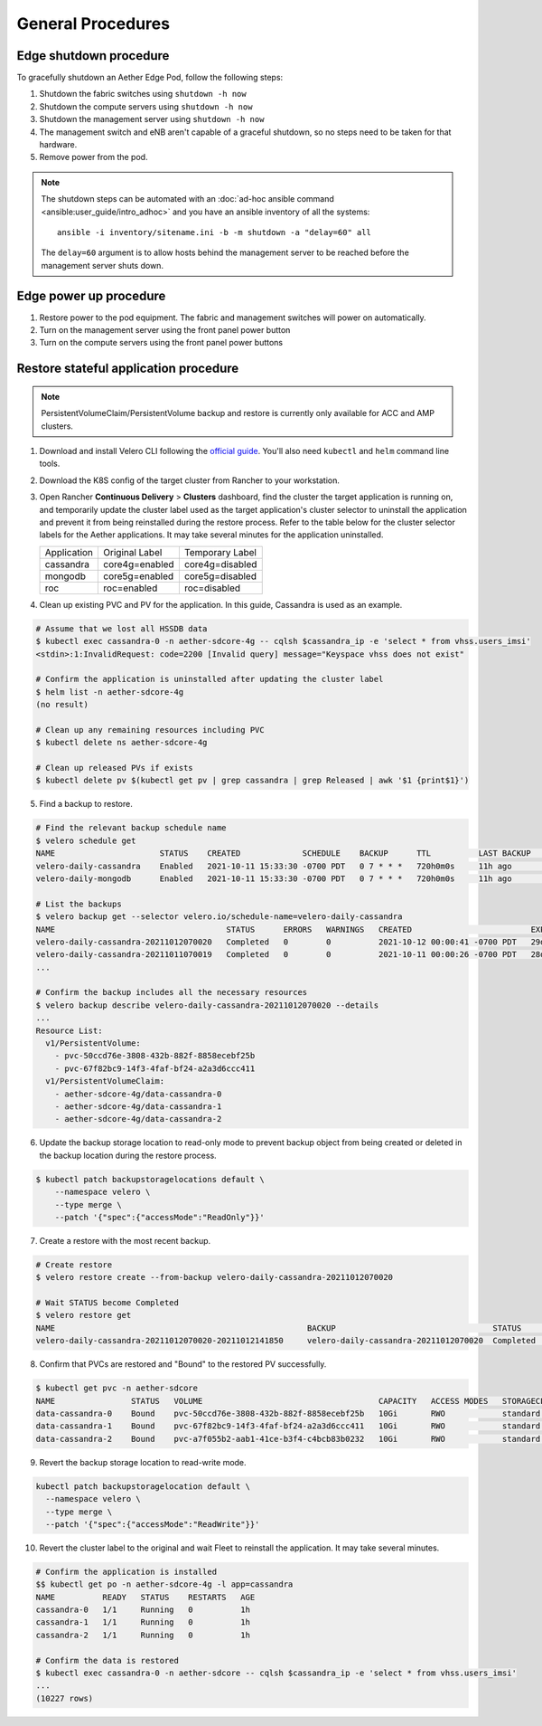 ..
   SPDX-FileCopyrightText: © 2020 Open Networking Foundation <support@opennetworking.org>
   SPDX-License-Identifier: Apache-2.0

General Procedures
==================

Edge shutdown procedure
-----------------------

To gracefully shutdown an Aether Edge Pod, follow the following steps:

1. Shutdown the fabric switches using ``shutdown -h now``

2. Shutdown the compute servers using ``shutdown -h now``

3. Shutdown the management server using ``shutdown -h now``

4. The management switch and eNB aren't capable of a graceful shutdown, so no
   steps need to be taken for that hardware.

5. Remove power from the pod.

.. note::

   The shutdown steps can be automated with an :doc:`ad-hoc ansible command
   <ansible:user_guide/intro_adhoc>` and you have an ansible inventory of all
   the systems::

      ansible -i inventory/sitename.ini -b -m shutdown -a "delay=60" all

   The ``delay=60`` argument is to allow hosts behind the management server to
   be reached before the management server shuts down.

Edge power up procedure
-----------------------

1. Restore power to the pod equipment.  The fabric and management switches will
   power on automatically.

2. Turn on the management server using the front panel power button

3. Turn on the compute servers using the front panel power buttons

Restore stateful application procedure
--------------------------------------

.. note::

   PersistentVolumeClaim/PersistentVolume backup and restore is currently only available for ACC and AMP clusters.

1. Download and install Velero CLI following the `official guide <https://velero.io/docs/v1.7/basic-install/#install-the-cli>`_.
   You'll also need ``kubectl`` and ``helm`` command line tools.

2. Download the K8S config of the target cluster from Rancher to your workstation.

3. Open Rancher **Continuous Delivery** > **Clusters** dashboard,
   find the cluster the target application is running on,
   and temporarily update the cluster label used as the target application's cluster selector
   to uninstall the application and prevent it from being reinstalled during the restore process.
   Refer to the table below for the cluster selector labels for the Aether applications.
   It may take several minutes for the application uninstalled.

   +-------------+-----------------+------------------+
   | Application | Original Label  | Temporary Label  |
   +-------------+-----------------+------------------+
   | cassandra   | core4g=enabled  | core4g=disabled  |
   +-------------+-----------------+------------------+
   | mongodb     | core5g=enabled  | core5g=disabled  |
   +-------------+-----------------+------------------+
   | roc         | roc=enabled     | roc=disabled     |
   +-------------+-----------------+------------------+

.. image:: images/rancher-fleet-cluster-label-edit1.png
    :width: 753

.. image:: images/rancher-fleet-cluster-label-edit2.png
    :width: 753

4. Clean up existing PVC and PV for the application. In this guide, Cassandra is used as an example.

.. code-block:: shell

   # Assume that we lost all HSSDB data
   $ kubectl exec cassandra-0 -n aether-sdcore-4g -- cqlsh $cassandra_ip -e 'select * from vhss.users_imsi'
   <stdin>:1:InvalidRequest: code=2200 [Invalid query] message="Keyspace vhss does not exist"

   # Confirm the application is uninstalled after updating the cluster label
   $ helm list -n aether-sdcore-4g
   (no result)

   # Clean up any remaining resources including PVC
   $ kubectl delete ns aether-sdcore-4g

   # Clean up released PVs if exists
   $ kubectl delete pv $(kubectl get pv | grep cassandra | grep Released | awk '$1 {print$1}')

5. Find a backup to restore.

.. code-block:: shell

   # Find the relevant backup schedule name
   $ velero schedule get
   NAME                      STATUS    CREATED             SCHEDULE    BACKUP      TTL          LAST BACKUP   SELECTOR
   velero-daily-cassandra    Enabled   2021-10-11 15:33:30 -0700 PDT   0 7 * * *   720h0m0s     11h ago       app=cassandra
   velero-daily-mongodb      Enabled   2021-10-11 15:33:30 -0700 PDT   0 7 * * *   720h0m0s     11h ago       app.kubernetes.io/name=mongodb

   # List the backups
   $ velero backup get --selector velero.io/schedule-name=velero-daily-cassandra
   NAME                                    STATUS      ERRORS   WARNINGS   CREATED                         EXPIRES   STORAGE LOCATION   SELECTOR
   velero-daily-cassandra-20211012070020   Completed   0        0          2021-10-12 00:00:41 -0700 PDT   29d       default            app=cassandra
   velero-daily-cassandra-20211011070019   Completed   0        0          2021-10-11 00:00:26 -0700 PDT   28d       default            app=cassandra
   ...

   # Confirm the backup includes all the necessary resources
   $ velero backup describe velero-daily-cassandra-20211012070020 --details
   ...
   Resource List:
     v1/PersistentVolume:
       - pvc-50ccd76e-3808-432b-882f-8858ecebf25b
       - pvc-67f82bc9-14f3-4faf-bf24-a2a3d6ccc411
     v1/PersistentVolumeClaim:
       - aether-sdcore-4g/data-cassandra-0
       - aether-sdcore-4g/data-cassandra-1
       - aether-sdcore-4g/data-cassandra-2

6. Update the backup storage location to read-only mode to prevent backup object from being created or
   deleted in the backup location during the restore process.

.. code-block:: shell

   $ kubectl patch backupstoragelocations default \
       --namespace velero \
       --type merge \
       --patch '{"spec":{"accessMode":"ReadOnly"}}'

7. Create a restore with the most recent backup.

.. code-block:: shell

   # Create restore
   $ velero restore create --from-backup velero-daily-cassandra-20211012070020

   # Wait STATUS become Completed
   $ velero restore get
   NAME                                                     BACKUP                                 STATUS       STARTED                         COMPLETED   ERRORS   WARNINGS   CREATED                         SELECTOR
   velero-daily-cassandra-20211012070020-20211012141850     velero-daily-cassandra-20211012070020  Completed    2021-10-12 13:11:20 -0700 PDT   <nil>       0        0          2021-10-12 13:11:20 -0700 PDT   <none>

8. Confirm that PVCs are restored and "Bound" to the restored PV successfully.

.. code-block:: shell

   $ kubectl get pvc -n aether-sdcore
   NAME                STATUS   VOLUME                                     CAPACITY   ACCESS MODES   STORAGECLASS   AGE
   data-cassandra-0    Bound    pvc-50ccd76e-3808-432b-882f-8858ecebf25b   10Gi       RWO            standard       45s
   data-cassandra-1    Bound    pvc-67f82bc9-14f3-4faf-bf24-a2a3d6ccc411   10Gi       RWO            standard       45s
   data-cassandra-2    Bound    pvc-a7f055b2-aab1-41ce-b3f4-c4bcb83b0232   10Gi       RWO            standard       45s

9. Revert the backup storage location to read-write mode.

.. code-block:: shell

   kubectl patch backupstoragelocation default \
     --namespace velero \
     --type merge \
     --patch '{"spec":{"accessMode":"ReadWrite"}}'

10. Revert the cluster label to the original and wait Fleet to reinstall the application.
    It may take several minutes.

.. code-block:: shell

   # Confirm the application is installed
   $$ kubectl get po -n aether-sdcore-4g -l app=cassandra
   NAME          READY   STATUS    RESTARTS   AGE
   cassandra-0   1/1     Running   0          1h
   cassandra-1   1/1     Running   0          1h
   cassandra-2   1/1     Running   0          1h

   # Confirm the data is restored
   $ kubectl exec cassandra-0 -n aether-sdcore -- cqlsh $cassandra_ip -e 'select * from vhss.users_imsi'
   ...
   (10227 rows)
